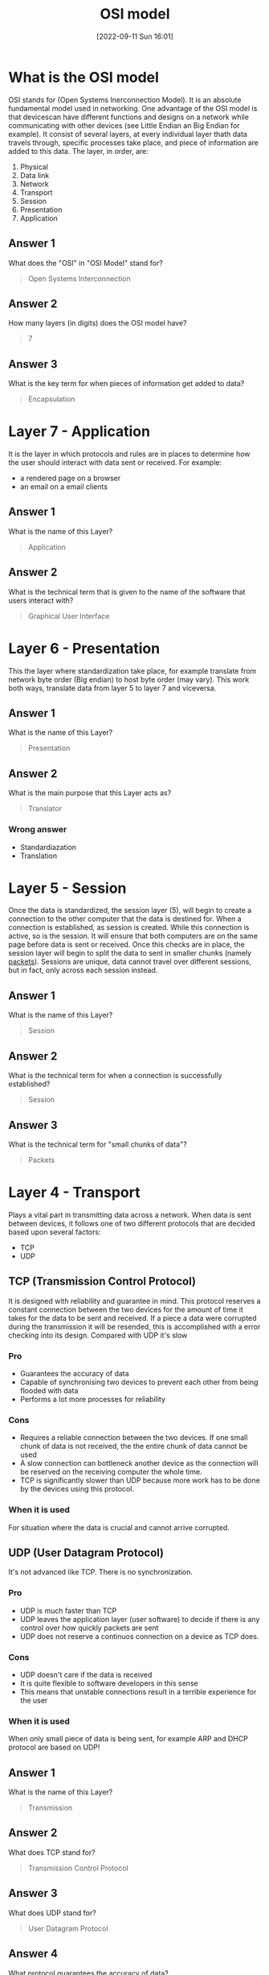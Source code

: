 #+title:      OSI model
#+date:       [2022-09-11 Sun 16:01]
#+filetags:   :room:tryhackme:
#+identifier: 20220911T160148

* What is the OSI model
OSI stands for (Open Systems Inerconnection Model).
It is an absolute fundamental model used in networking.
One advantage of the OSI model is that devicescan have different functions and designs on a network while communicating with other devices (see Little Endian an Big Endian for example).
It consist of several layers, at every individual layer thath data travels through, specific processes take place, and piece of information are added to this data.
The layer, in order, are:
1. Physical
2. Data link
3. Network
4. Transport
5. Session
6. Presentation
7. Application
** Answer 1
What does the "OSI" in "OSI Model" stand for?
#+begin_quote
Open Systems Interconnection
#+end_quote
** Answer 2
How many layers (in digits) does the OSI model have?
#+begin_quote
7
#+end_quote
** Answer 3
What is the key term for when pieces of information get added to data?
#+begin_quote
Encapsulation
#+end_quote
* Layer 7 - Application
It is the layer in which protocols and rules are in places to determine how the user should interact with data sent or received.
For example:
+ a rendered page on a browser
+ an email on a email clients
** Answer 1
What is the name of this Layer?
#+begin_quote
Application
#+end_quote
** Answer 2
What is the technical term that is given to the name of the software that users interact with?
#+begin_quote
Graphical User Interface
#+end_quote
* Layer 6 - Presentation
This the layer where standardization take place, for example translate from network byte order (Big endian) to host byte order (may vary).
This work both ways, translate data from layer 5 to layer 7 and viceversa.
** Answer 1
What is the name of this Layer?
#+begin_quote
Presentation
#+end_quote
** Answer 2
What is the main purpose that this Layer acts as?
#+begin_quote
Translator
#+end_quote
*** Wrong answer
+ Standardiazation
+ Translation
* Layer 5 - Session
Once the data is standardized, the session layer (5), will begin to create a connection to the other computer that the data is destined for.
When a connection is established, as session is created.
While this connection is active, so is the session.
It will ensure that both computers are on the same page before data is sent or received.
Once this checks are in place, the session layer will begin to split the data to sent in smaller chunks (namely _packets_).
Sessions are unique, data cannot travel over different sessions, but in fact, only across each session instead.
** Answer 1
What is the name of this Layer?
#+begin_quote
Session
#+end_quote
** Answer 2
What is the technical term for when a connection is successfully established?
#+begin_quote
Session
#+end_quote
** Answer 3
What is the technical term for "small chunks of data"?
#+begin_quote
Packets
#+end_quote
* Layer 4 - Transport
Plays a vital part in transmitting data across a network.
When data is sent between devices, it follows one of two different protocols that are decided based upon several factors:
+ TCP
+ UDP
** TCP (Transmission Control Protocol)
It is designed with reliability and guarantee in mind.
This protocol reserves a constant connection between the two devices for the amount of time it takes for the data to be sent and received.
If a piece a data were corrupted during the transmission it will be resended, this is accomplished with a error checking into its design.
Compared with UDP it's slow
*** Pro
+ Guarantees the accuracy of data
+ Capable of synchronising two devices to prevent each other from being flooded with data
+ Performs a lot more processes for reliability
*** Cons
+ Requires a reliable connection between the two devices.
  If one small chunk of data is not received, the the entire chunk of data cannot be used
+ A slow connection can bottleneck another device as the connection will be reserved on the receiving computer the whole time.
+ TCP is significantly slower than UDP because more work has to be done by the devices using this protocol.
*** When it is used
For situation where the data is crucial and cannot arrive corrupted.
** UDP (User Datagram Protocol)
It's not advanced like TCP.
There is no synchronization.
*** Pro
+ UDP is much faster than TCP
+ UDP leaves the application layer (user software) to decide if there is any control over how quickly packets are sent
+ UDP does not reserve a continuos connection on a device as TCP does.
*** Cons
+ UDP doesn't care if the data is received
+ It is quite flexible to software developers in this sense
+ This means that unstable connections result in a terrible experience for the user
*** When it is used
When only small piece of data is being sent, for example ARP and DHCP protocol are based on UDP!
** Answer 1
What is the name of this Layer?
#+begin_quote
Transmission
#+end_quote
** Answer 2
What does TCP stand for?
#+begin_quote
Transmission Control Protocol
#+end_quote
** Answer 3
What does UDP stand for?
#+begin_quote
User Datagram Protocol
#+end_quote
** Answer 4
What protocol guarantees the accuracy of data?
#+begin_quote
TCP
#+end_quote
** Answer 5
What protocol doesn't care if data is received or not by the other device?
#+begin_quote
UDP
#+end_quote
** Answer 6
What protocol would an application such as an email client use?
#+begin_quote
TCP
#+end_quote
** Answer 7
What protocol would an application that downloads files use?
#+begin_quote
TCP
#+end_quote
** Answer 8
What protocol would an application that streams video use?
#+begin_quote
UDP
#+end_quote
* Layer 3 - Network
This is the layer where routing & re-assembly of data takes place (from smaller piece to bigger).
Firstly, routing simply determines the most optimal path in which these chunks of data shuold be sent.
Some protocols, at this layer, determine the /optimal/ path to reach another device, we didn't go in deeper for now, what we can says is that at this layer are included OSPF (Open Shortest Path First) and RIP (Routing Information Protocol).
The factor that decide what route is taken is decided by the following:
+ What path is the shortest? (least amount of device in between (BFS))
+ What path is the most reliable? (have packets been lost on that path before?)
+ Which path has the faster physical connection? (shortest weighted path)
At this layer, everything is dealt with via IP addresses.
Device such as routers capable of delivering packets using IP addresses are known as Layer 3 devices.
** Answer 1
What is the name of this Layer?
#+begin_quote
Network
#+end_quote
** Answer 1
Will packets take the most optimal route across a network? (Y/N)
#+begin_quote
Y
#+end_quote
** Answer 1
What does the acronym "OSPF" stand for?
#+begin_quote
Open Shortest Path First
#+end_quote
** Answer 1
What does the acronym "RIP" stand for?
#+begin_quote
Routing Information Protocol
#+end_quote
** Answer 1
What type of addresses are dealt with at this layer?
#+begin_quote
IP addresses
#+end_quote
* Layer 2 - Data Link
This layer focuses on the physical addressing of the transmission.
It receives a packet from the network layer (including the IP address of the remote computer) and adds in the physical MAC.
Inside every network enabled PC there is a NIC (Network Interface Card) which come with a unique MAC.
It's job of data link to present data in a format suitable for transmission
** Answer 1
What is the name of this Layer?
#+begin_quote
Data link
#+end_quote
** Answer 2
What is the name of the piece of hardware that all networked devices come with?
#+begin_quote
Network Interface card
#+end_quote
* Layer 1 - Physical
This layer refer to physical component of the hardware used in networking and is the lowest layer of the OSI model.
Devices at this level use electrical signals to transfer data (1's and 0's)
** Answer 1
What is the name of this Layer?
#+begin_quote
Physical
#+end_quote
** Answer 2
What is the name of the numbering system that is both 0's and 1's?
#+begin_quote
Binary
#+end_quote
** Answer 3
What is the name of the cables that are used to connect devices?
#+begin_quote
Ethernet cables
#+end_quote

* Pratical - OSI game
** Answer 1
*** Order
1. Physical
2. Data Link
3. Network
4. Transport
5. Session
6. Presentation
7. Application
*** Answer
#+begin_quote
THM{OSI_DUNGEON_ESCAPED}
#+end_quote
* Continue Your Learning: Packets & Frames
No answer needed.
